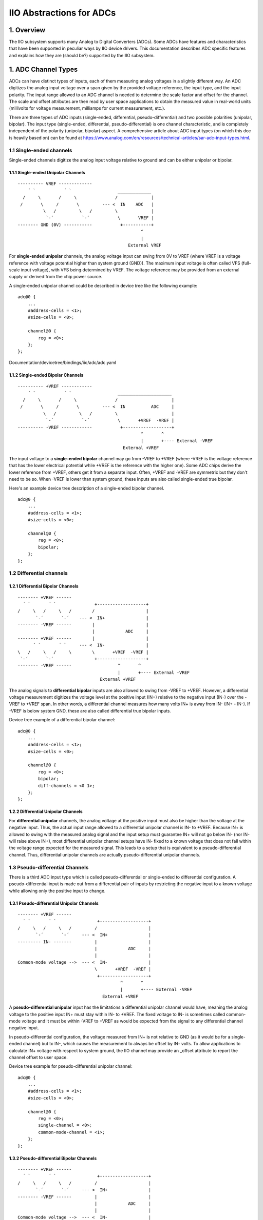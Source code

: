 .. SPDX-License-Identifier: GPL-2.0

=========================
IIO Abstractions for ADCs
=========================

1. Overview
===========

The IIO subsystem supports many Analog to Digital Converters (ADCs). Some ADCs
have features and characteristics that have been supported in peculiar ways by
IIO device drivers. This documentation describes ADC specific features and
explains how they are (should be?) supported by the IIO subsystem.

1. ADC Channel Types
====================

ADCs can have distinct types of inputs, each of them measuring analog voltages
in a slightly different way. An ADC digitizes the analog input voltage over a
span given by the provided voltage reference, the input type, and the input
polarity. The input range allowed to an ADC channel is needed to determine the
scale factor and offset for the channel. The scale and offset attributes are
then read by user space applications to obtain the measured value in real-world
units (millivolts for voltage measurement, milliamps for current measurement,
etc.).

There are three types of ADC inputs (single-ended, differential,
pseudo-differential) and two possible polarities (unipolar, bipolar). The input
type (single-ended, differential, pseudo-differential) is one channel
characteristic, and is completely independent of the polarity (unipolar,
bipolar) aspect. A comprehensive article about ADC input types (on which this
doc is heavily based on) can be found at
https://www.analog.com/en/resources/technical-articles/sar-adc-input-types.html.

1.1 Single-ended channels
-------------------------

Single-ended channels digitize the analog input voltage relative to ground and
can be either unipolar or bipolar.

1.1.1 Single-ended Unipolar Channels
^^^^^^^^^^^^^^^^^^^^^^^^^^^^^^^^^^^^

::

  ---------- VREF -------------
      ´ `           ´ `                  _____________
    /     \       /     \               /             |
   /       \     /       \         --- <  IN    ADC   |
            \   /         \   /         \             |
             `-´           `-´           \       VREF |
  -------- GND (0V) -----------           +-----------+
                                                  ^
                                                  |
                                             External VREF

For **single-ended unipolar** channels, the analog voltage input can swing from
0V to VREF (where VREF is a voltage reference with voltage potential higher than
system ground (GND)). The maximum input voltage is often called VFS (full-scale
input voltage), with VFS being determined by VREF. The voltage reference may be
provided from an external supply or derived from the chip power source.

A single-ended unipolar channel could be described in device tree like the
following example::

    adc@0 {
        ...
        #address-cells = <1>;
        #size-cells = <0>;

        channel@0 {
            reg = <0>;
        };
    };

Documentation/devicetree/bindings/iio/adc/adc.yaml

1.1.2 Single-ended Bipolar Channels
^^^^^^^^^^^^^^^^^^^^^^^^^^^^^^^^^^^^

::

  ---------- +VREF ------------
      ´ `           ´ `                  _____________________
    /     \       /     \               /                     |
   /       \     /       \         --- <  IN          ADC     |
            \   /         \   /         \                     |
             `-´           `-´           \       +VREF  -VREF |
  ---------- -VREF ------------           +-------------------+
                                                  ^       ^
                                                  |       +---- External -VREF
                                           External +VREF

The input voltage to a **single-ended bipolar** channel may go from -VREF to
+VREF (where -VREF is the voltage reference that has the lower electrical
potential while +VREF is the reference with the higher one). Some ADC chips
derive the lower reference from +VREF, others get it from a separate input.
Often, +VREF and -VREF are symmetric but they don't need to be so. When -VREF is
lower than system ground, these inputs are also called single-ended true
bipolar.

Here's an example device tree description of a single-ended bipolar channel.
::

    adc@0 {
        ...
        #address-cells = <1>;
        #size-cells = <0>;

        channel@0 {
            reg = <0>;
            bipolar;
        };
    };

1.2 Differential channels
-------------------------

1.2.1 Differential Bipolar Channels
^^^^^^^^^^^^^^^^^^^^^^^^^^^^^^^^^^^

::

  -------- +VREF ------
    ´ `       ´ `               +-------------------+
  /     \   /     \   /        /                    |
         `-´       `-´    --- <  IN+                |
  -------- -VREF ------        |                    |
                               |            ADC     |
  -------- +VREF ------        |                    |
        ´ `       ´ `     --- <  IN-                |
  \   /     \   /     \        \       +VREF  -VREF |
   `-´       `-´                +-------------------+
  -------- -VREF ------                  ^       ^
                                         |       +---- External -VREF
                                  External +VREF

The analog signals to **differential bipolar** inputs are also allowed to swing
from -VREF to +VREF. However, a differential voltage measurement digitizes the
voltage level at the positive input (IN+) relative to the negative input (IN-)
over the -VREF to +VREF span. In other words, a differential channel measures
how many volts IN+ is away from IN- (IN+ - IN-). If -VREF is below system GND,
these are also called differential true bipolar inputs.

Device tree example of a differential bipolar channel::

    adc@0 {
        ...
        #address-cells = <1>;
        #size-cells = <0>;

        channel@0 {
            reg = <0>;
            bipolar;
            diff-channels = <0 1>;
        };
    };

1.2.2 Differential Unipolar Channels
^^^^^^^^^^^^^^^^^^^^^^^^^^^^^^^^^^^^

For **differential unipolar** channels, the analog voltage at the positive input
must also be higher than the voltage at the negative input. Thus, the actual
input range allowed to a differential unipolar channel is IN- to +VREF. Because
IN+ is allowed to swing with the measured analog signal and the input setup must
guarantee IN+ will not go below IN- (nor IN- will raise above IN+), most
differential unipolar channel setups have IN- fixed to a known voltage that does
not fall within the voltage range expected for the measured signal. This leads
to a setup that is equivalent to a pseudo-differential channel. Thus,
differential unipolar channels are actually pseudo-differential unipolar
channels.

1.3 Pseudo-differential Channels
--------------------------------

There is a third ADC input type which is called pseudo-differential or
single-ended to differential configuration. A pseudo-differential input is made
out from a differential pair of inputs by restricting the negative input to a
known voltage while allowing only the positive input to change.

1.3.1 Pseudo-differential Unipolar Channels
^^^^^^^^^^^^^^^^^^^^^^^^^^^^^^^^^^^^^^^^^^^

::

  -------- +VREF ------
    ´ `       ´ `                +-------------------+
  /     \   /     \   /         /                    |
         `-´       `-´     --- <  IN+                |
  --------- IN- -------         |                    |
                                |            ADC     |
                                |                    |
  Common-mode voltage -->  --- <  IN-                |
                                \       +VREF  -VREF |
                                 +-------------------+
                                          ^       ^
                                          |       +---- External -VREF
                                   External +VREF

A **pseudo-differential unipolar** input has the limitations a differential
unipolar channel would have, meaning the analog voltage to the positive input
IN+ must stay within IN- to +VREF. The fixed voltage to IN- is sometimes called
common-mode voltage and it must be within -VREF to +VREF as would be expected
from the signal to any differential channel negative input.

In pseudo-differential configuration, the voltage measured from IN+ is not
relative to GND (as it would be for a single-ended channel) but to IN-, which
causes the measurement to always be offset by IN- volts. To allow applications
to calculate IN+ voltage with respect to system ground, the IIO channel may
provide an _offset attribute to report the channel offset to user space.

Device tree example for pseudo-differential unipolar channel::

    adc@0 {
        ...
        #address-cells = <1>;
        #size-cells = <0>;

        channel@0 {
            reg = <0>;
            single-channel = <0>;
            common-mode-channel = <1>;
        };
    };

1.3.2 Pseudo-differential Bipolar Channels
^^^^^^^^^^^^^^^^^^^^^^^^^^^^^^^^^^^^^^^^^^

::

  -------- +VREF ------
    ´ `       ´ `                +-------------------+
  /     \   /     \   /         /                    |
         `-´       `-´     --- <  IN+                |
  -------- -VREF ------         |                    |
                                |            ADC     |
                                |                    |
  Common-mode voltage -->  --- <  IN-                |
                                \       +VREF  -VREF |
                                 +-------------------+
                                          ^       ^
                                          |       +---- External -VREF
                                   External +VREF

A **pseudo-differential bipolar** input is not limited by the level at IN- but
it will be limited to -VREF or to GND on the lower end of the input range
depending on the particular ADC. Similar to their unipolar counter parts,
pseudo-differential bipolar channels may define an _offset attribute to provide
the read offset relative to GND.

Device tree example for pseudo-differential bipolar channel::

    adc@0 {
        ...
        #address-cells = <1>;
        #size-cells = <0>;

        channel@0 {
            reg = <0>;
            bipolar;
            single-channel = <0>;
            common-mode-channel = <1>;
        };
    };

2. Input Range
====================

In many cases, the negative reference (-VREF) is 0V (GND), but it may
be higher than GND (e.g. 2.5V) or even lower (e.g. -2.5V).
Regardless of the provided voltage reference(s), the analog inputs
must stay within 0V to VREF (for single-ended inputs) or within -VREF to
+VREF (for differential inputs).
With that, the least significant bit (LSB) of the ADC output code
depends on the input range and, for simple ADCs that output data
conversion in straight binary format, the LSB can be calculated as
input_range / 2^(precision_bits).
For example, if the device has 16-bit precision, VREF = 5V, and the
input is single-ended unipolar, then one LSB will represent
(VREF - 0V)/2^16 = 0.000076293945 V or 76.293945 micro volts.
If the input is differential bipolar, -VREF = 2.5V, and +VREF = 5V, then
1 LSB = (+VREF - (-VREF))/2^16 = 2.5/2^16 = 38.146973 micro volts.

3. Signal Amplifiers
====================

In some chips, the analog signal passes through an amplifier or gain circuitry
before reaching the ADC inputs. In those cases, the actual input range is
smaller (if the signal is amplified (gain > 1)) or larger (if the signal is
attenuated (gain < 1)) than the input range for each input type and polarity
discussed above. To account for that, the input range is divided (or multiplied)
by the gain factor.
